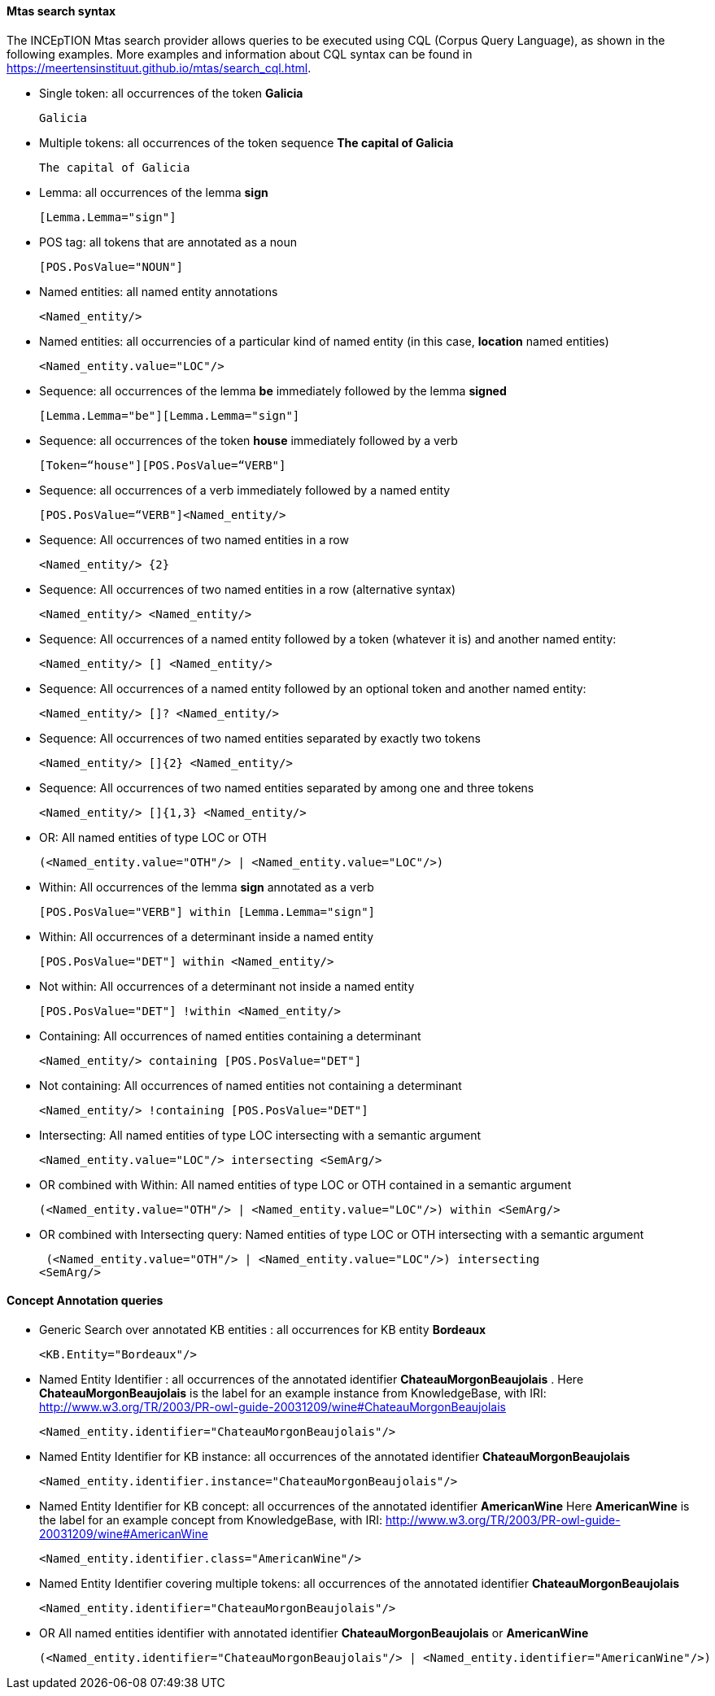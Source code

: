 [[sect_search-mtas]]

==== Mtas search syntax

The INCEpTION Mtas search provider allows queries to be executed using CQL (Corpus 
Query Language), as shown in the following examples.
More examples and information about CQL syntax can be found 
in https://meertensinstituut.github.io/mtas/search_cql.html.

* Single token: all occurrences of the token *Galicia*

 Galicia
 
* Multiple tokens: all occurrences of the token sequence *The capital of Galicia*

 The capital of Galicia
 
* Lemma: all occurrences of the lemma *sign*

 [Lemma.Lemma="sign"]

* POS tag: all tokens that are annotated as a noun

 [POS.PosValue="NOUN"]

* Named entities: all named entity annotations

 <Named_entity/>

* Named entities: all occurrencies of a particular kind of named entity (in this case, *location* named entities)

 <Named_entity.value="LOC"/>

* Sequence: all occurrences of the lemma *be* immediately followed by the lemma *signed*

 [Lemma.Lemma="be"][Lemma.Lemma="sign"]

* Sequence: all occurrences of the token *house* immediately followed by a verb

 [Token=“house"][POS.PosValue=“VERB"]

* Sequence: all occurrences of a verb immediately followed by a named entity

 [POS.PosValue=“VERB"]<Named_entity/>
 
* Sequence: All occurrences of two named entities in a row

 <Named_entity/> {2}
 
* Sequence: All occurrences of two named entities in a row (alternative syntax)

  <Named_entity/> <Named_entity/>
  
* Sequence: All occurrences of a named entity followed by a token (whatever it is) and another named entity:

 <Named_entity/> [] <Named_entity/>

* Sequence: All occurrences of a named entity followed by an optional token and another named entity:
 
 <Named_entity/> []? <Named_entity/>

* Sequence: All occurrences of two named entities separated by exactly two tokens

 <Named_entity/> []{2} <Named_entity/>

* Sequence: All occurrences of two named entities separated by among one and three tokens

 <Named_entity/> []{1,3} <Named_entity/>
 
* OR: All named entities of type LOC or OTH
 
 (<Named_entity.value="OTH"/> | <Named_entity.value="LOC"/>)

* Within: All occurrences of the lemma *sign* annotated as a verb

 [POS.PosValue="VERB"] within [Lemma.Lemma="sign"]

* Within: All occurrences of a determinant inside a named entity

 [POS.PosValue="DET"] within <Named_entity/>

* Not within: All occurrences of a determinant not inside a named entity

 [POS.PosValue="DET"] !within <Named_entity/>

* Containing: All occurrences of named entities containing a determinant
 
 <Named_entity/> containing [POS.PosValue="DET"]

* Not containing: All occurrences of named entities not containing a determinant
 
 <Named_entity/> !containing [POS.PosValue="DET"]

* Intersecting: All named entities of type LOC intersecting with a semantic argument

 <Named_entity.value="LOC"/> intersecting <SemArg/>
 
* OR combined with Within: All named entities of type LOC or OTH contained in a semantic argument
 
 (<Named_entity.value="OTH"/> | <Named_entity.value="LOC"/>) within <SemArg/>

* OR combined with Intersecting query: Named entities of type LOC or OTH intersecting with a semantic argument

 (<Named_entity.value="OTH"/> | <Named_entity.value="LOC"/>) intersecting
<SemArg/>

==== Concept Annotation queries

* Generic Search over annotated KB entities : all occurrences for KB entity *Bordeaux*

 <KB.Entity="Bordeaux"/>

* Named Entity Identifier : all occurrences of the annotated identifier *ChateauMorgonBeaujolais* .
  Here *ChateauMorgonBeaujolais* is the label for an example instance from KnowledgeBase, with IRI: http://www.w3.org/TR/2003/PR-owl-guide-20031209/wine#ChateauMorgonBeaujolais 

 <Named_entity.identifier="ChateauMorgonBeaujolais"/>

* Named Entity Identifier for KB instance: all occurrences of the annotated identifier *ChateauMorgonBeaujolais*

 <Named_entity.identifier.instance="ChateauMorgonBeaujolais"/>

* Named Entity Identifier for KB concept: all occurrences of the annotated identifier *AmericanWine* 
  Here *AmericanWine* is the label for an example concept from KnowledgeBase, with IRI: http://www.w3.org/TR/2003/PR-owl-guide-20031209/wine#AmericanWine

 <Named_entity.identifier.class="AmericanWine"/>

* Named Entity Identifier covering multiple tokens: all occurrences of the annotated identifier *ChateauMorgonBeaujolais*

 <Named_entity.identifier="ChateauMorgonBeaujolais"/>
 
 * OR All named entities identifier with annotated identifier *ChateauMorgonBeaujolais* or *AmericanWine*
 
 (<Named_entity.identifier="ChateauMorgonBeaujolais"/> | <Named_entity.identifier="AmericanWine"/>)
 
